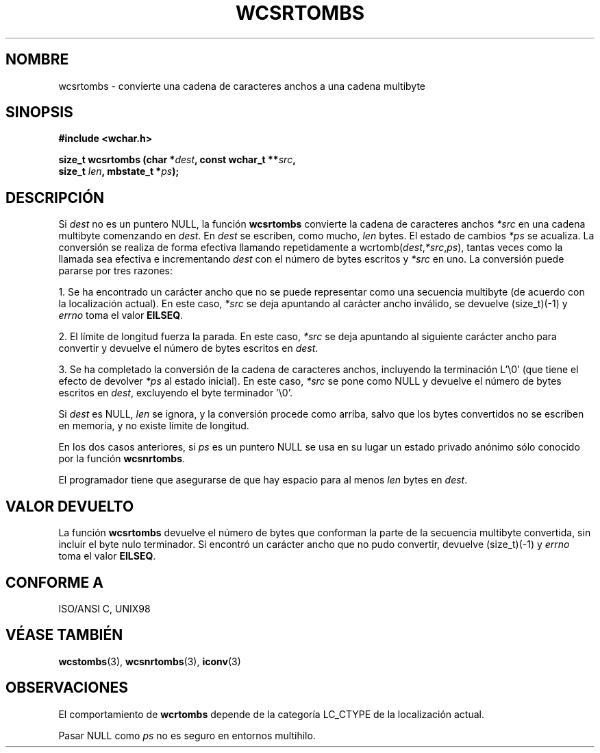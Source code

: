 .\" Copyright (c) Bruno Haible <haible@clisp.cons.org>
.\"
.\" Traducida por Pedro Pablo Fábrega <pfabrega@arrakis.es>
.\" Esto es documentación libre; puede redistribuirla y/o
.\" modificarla bajo los términos de la Licencia Pública General GNU
.\" publicada por la Free Software Foundation; bien la versión 2 de
.\" la Licencia o (a su elección) cualquier versión posterior.
.\"
.\" Referencias consultadas:
.\"   código fuente y manual de glibc-2 GNU
.\"   referencia de la bibliote C Dinkumware http://www.dinkumware.com/
.\"   Especificaciones Single Unix de OpenGroup http://www.UNIX-systems.org/onl
.\"
.\" Translation revised Wed Aug  2 2000 by Juan Piernas <piernas@ditec.um.es>
.\"
.TH WCSRTOMBS 3  "25 julio 1999" "GNU" "Manual del Programador Linux"
.SH NOMBRE
wcsrtombs \- convierte una cadena de caracteres anchos
a una cadena multibyte
.SH SINOPSIS
.nf
.B #include <wchar.h>
.sp
.BI "size_t wcsrtombs (char *" dest ", const wchar_t **" src ,
.BI "                  size_t " len ", mbstate_t *" ps );
.fi
.SH DESCRIPCIÓN
Si \fIdest\fP no es un puntero NULL, la función \fBwcsrtombs\fP convierte
la cadena de caracteres
anchos  \fI*src\fP en una cadena multibyte comenzando en \fIdest\fP.
En \fIdest\fP se escriben, como mucho, \fIlen\fP bytes.
El estado de cambios \fI*ps\fP se acualiza. La conversión se realiza
de forma efectiva llamando repetidamente a
wcrtomb(\fIdest\fP,\fI*src\fP,\fIps\fP), tantas veces como la
llamada sea efectiva e incrementando \fIdest\fP con el
número de bytes escritos y \fI*src\fP en uno. La conversión puede
pararse por tres razones:
.PP
1. Se ha encontrado un carácter ancho que no se puede representar
como una secuencia multibyte (de acuerdo con la localización actual). En
este caso, \fI*src\fP se deja apuntando al carácter ancho inválido,
se devuelve (size_t)(-1) y 
.I errno 
toma el valor \fBEILSEQ\fP.
.PP
2. El límite de longitud fuerza la parada. En
este caso, \fI*src\fP se deja apuntando al siguiente carácter
ancho para convertir y devuelve el número de bytes escritos
en \fIdest\fP.
.PP
3. Se ha completado la conversión de la cadena de caracteres anchos,
incluyendo la terminación L'\\0' (que tiene el efecto de
devolver \fI*ps\fP al estado inicial). En este caso, \fI*src\fP
se pone como NULL y devuelve el número de bytes escritos en \fIdest\fP,
excluyendo el byte terminador '\\0'.
.PP
Si \fIdest\fP es NULL, \fIlen\fP se ignora, y la conversión procede
como arriba, salvo que los bytes convertidos no se escriben en 
memoria, y no existe límite de longitud.
.PP
En los dos casos anteriores, si \fIps\fP es un puntero NULL
se usa en su lugar un estado privado anónimo sólo conocido
por la función \fBwcsnrtombs\fP.
.PP
El programador tiene que asegurarse de que hay espacio para al menos
\fIlen\fP bytes en \fIdest\fP.
.SH "VALOR DEVUELTO"
La función \fBwcsrtombs\fP devuelve el número de bytes que conforman
la parte de la secuencia multibyte convertida, sin incluir el byte
nulo terminador. Si encontró un carácter ancho que no pudo convertir,
devuelve (size_t)(-1) y 
.I errno
toma el valor \fBEILSEQ\fP.
.SH "CONFORME A"
ISO/ANSI C, UNIX98
.SH "VÉASE TAMBIÉN"
.BR wcstombs "(3), " wcsnrtombs "(3), " iconv (3)
.SH OBSERVACIONES
El comportamiento de \fBwcrtombs\fP depende de la categoría LC_CTYPE
de la localización actual.
.PP
Pasar NULL como \fIps\fP no es seguro en entornos multihilo.
